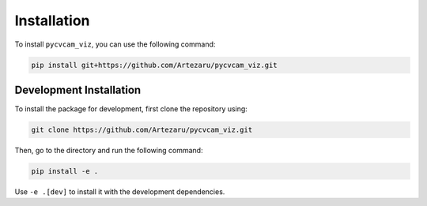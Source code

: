 Installation
============

To install ``pycvcam_viz``, you can use the following command:

.. code-block:: bash

    pip install git+https://github.com/Artezaru/pycvcam_viz.git

Development Installation
------------------------------

To install the package for development, first clone the repository using:

.. code-block:: bash

    git clone https://github.com/Artezaru/pycvcam_viz.git

Then, go to the directory and run the following command:

.. code-block:: bash

    pip install -e .

Use ``-e .[dev]`` to install it with the development dependencies.
